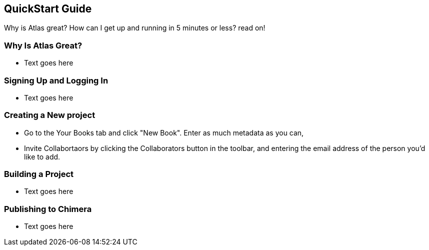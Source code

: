 == QuickStart Guide

Why is Atlas great? How can I get up and running in 5 minutes or less? read on!

=== Why Is Atlas Great?

* Text goes here

=== Signing Up and Logging In

* Text goes here

=== Creating a New project

* Go to the Your Books tab and click "New Book". Enter as much metadata as you can, 

* Invite Collabortaors by clicking the Collaborators button in the toolbar, and entering the email address of the person you'd like to add.

=== Building a Project

* Text goes here

=== Publishing to Chimera

* Text goes here